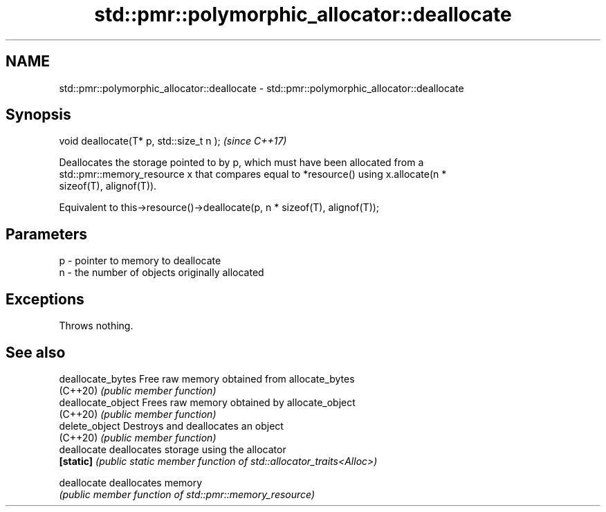 .TH std::pmr::polymorphic_allocator::deallocate 3 "2021.11.17" "http://cppreference.com" "C++ Standard Libary"
.SH NAME
std::pmr::polymorphic_allocator::deallocate \- std::pmr::polymorphic_allocator::deallocate

.SH Synopsis
   void deallocate(T* p, std::size_t n );  \fI(since C++17)\fP

   Deallocates the storage pointed to by p, which must have been allocated from a
   std::pmr::memory_resource x that compares equal to *resource() using x.allocate(n *
   sizeof(T), alignof(T)).

   Equivalent to this->resource()->deallocate(p, n * sizeof(T), alignof(T));

.SH Parameters

   p - pointer to memory to deallocate
   n - the number of objects originally allocated

.SH Exceptions

   Throws nothing.

.SH See also

   deallocate_bytes  Free raw memory obtained from allocate_bytes
   (C++20)           \fI(public member function)\fP
   deallocate_object Frees raw memory obtained by allocate_object
   (C++20)           \fI(public member function)\fP
   delete_object     Destroys and deallocates an object
   (C++20)           \fI(public member function)\fP
   deallocate        deallocates storage using the allocator
   \fB[static]\fP          \fI(public static member function of std::allocator_traits<Alloc>)\fP

   deallocate        deallocates memory
                     \fI(public member function of std::pmr::memory_resource)\fP
